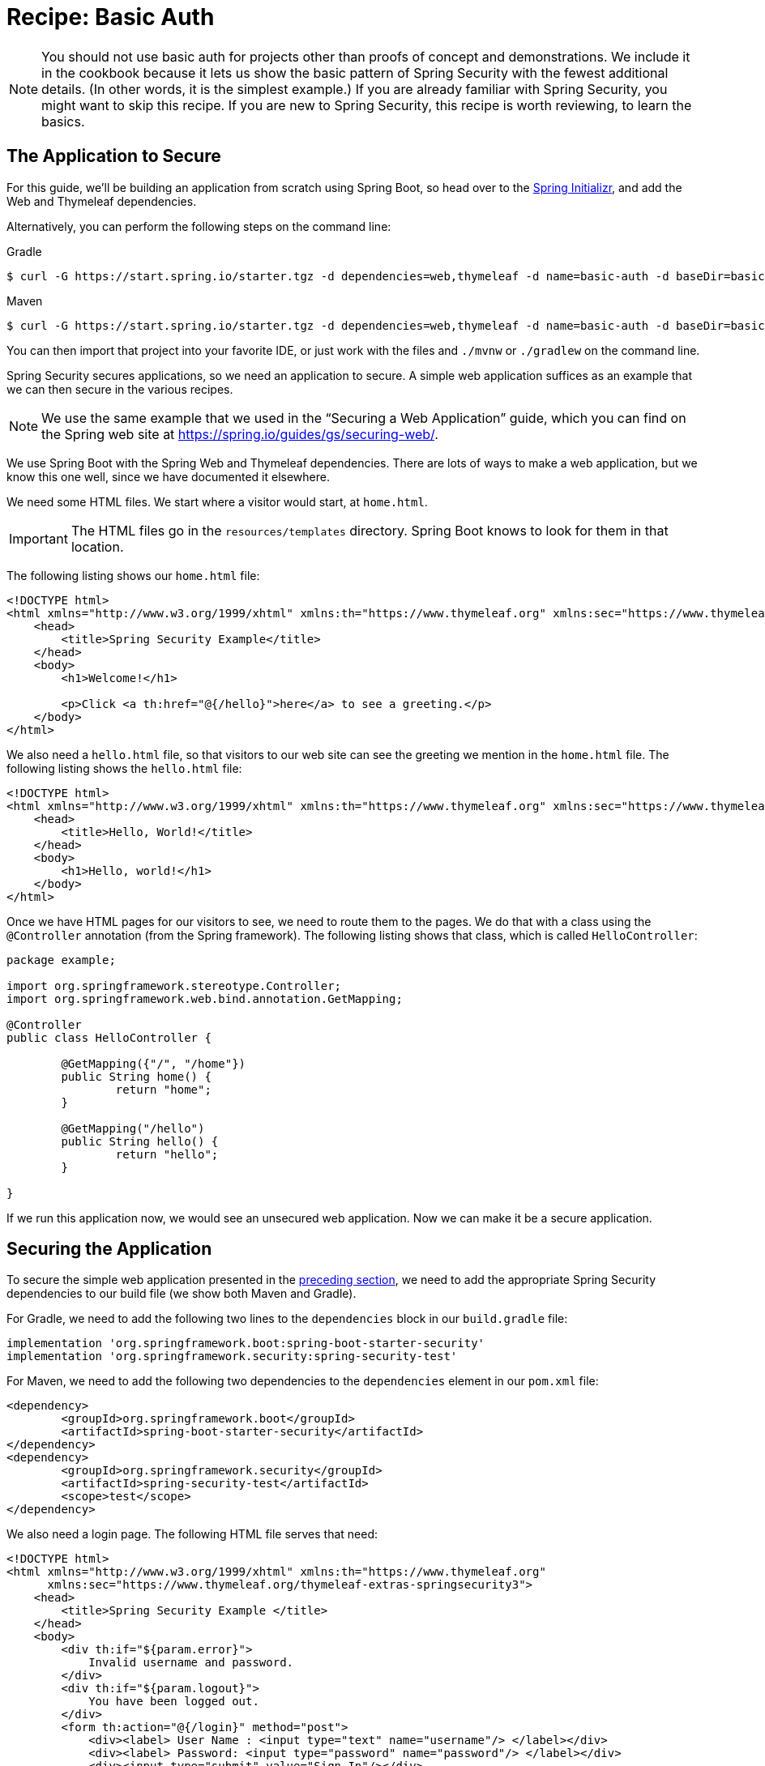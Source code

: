 [[recipe-basic-auth]]
= Recipe: Basic Auth

NOTE: You should not use basic auth for projects other than proofs of concept and demonstrations.
We include it in the cookbook because it lets us show the basic pattern of Spring Security with the fewest additional details.
(In other words, it is the simplest example.)
If you are already familiar with Spring Security, you might want to skip this recipe.
If you are new to Spring Security, this recipe is worth reviewing, to learn the basics.

[[security-cookbook-the-web-application]]
== The Application to Secure

For this guide, we'll be building an application from scratch using Spring Boot, so head over to the https://start.spring.io[Spring Initializr], and add the Web and Thymeleaf dependencies.

Alternatively, you can perform the following steps on the command line:

====
.Gradle
[source,shell]
----
$ curl -G https://start.spring.io/starter.tgz -d dependencies=web,thymeleaf -d name=basic-auth -d baseDir=basic-auth -d type=gradle-project | tar -xzvf -
----

.Maven
[source,shell]
----
$ curl -G https://start.spring.io/starter.tgz -d dependencies=web,thymeleaf -d name=basic-auth -d baseDir=basic-auth -d type=maven-project | tar -xzvf -
----
====

You can then import that project into your favorite IDE, or just work with the files and `./mvnw` or `./gradlew` on the command line.

Spring Security secures applications, so we need an application to secure.
A simple web application suffices as an example that we can then secure in the various recipes.

NOTE: We use the same example that we used in the "`Securing a Web Application`" guide, which you can find on the Spring web site at https://spring.io/guides/gs/securing-web/[https://spring.io/guides/gs/securing-web/].

We use Spring Boot with the Spring Web and Thymeleaf dependencies.
There are lots of ways to make a web application, but we know this one well, since we have documented it elsewhere.

We need some HTML files.
We start where a visitor would start, at `home.html`.

IMPORTANT: The HTML files go in the `resources/templates` directory.
Spring Boot knows to look for them in that location.

The following listing shows our `home.html` file:

====
[source,html]
----
<!DOCTYPE html>
<html xmlns="http://www.w3.org/1999/xhtml" xmlns:th="https://www.thymeleaf.org" xmlns:sec="https://www.thymeleaf.org/thymeleaf-extras-springsecurity5">
    <head>
        <title>Spring Security Example</title>
    </head>
    <body>
        <h1>Welcome!</h1>

        <p>Click <a th:href="@{/hello}">here</a> to see a greeting.</p>
    </body>
</html>
----
====

We also need a `hello.html` file, so that visitors to our web site can see the greeting we mention in the `home.html` file.
The following listing shows the `hello.html` file:

====
[source,html]
----
<!DOCTYPE html>
<html xmlns="http://www.w3.org/1999/xhtml" xmlns:th="https://www.thymeleaf.org" xmlns:sec="https://www.thymeleaf.org/thymeleaf-extras-springsecurity5">
    <head>
        <title>Hello, World!</title>
    </head>
    <body>
        <h1>Hello, world!</h1>
    </body>
</html>
----
====

Once we have HTML pages for our visitors to see, we need to route them to the pages.
We do that with a class using the `@Controller` annotation (from the Spring framework).
The following listing shows that class, which is called `HelloController`:

====
[source,java]
----
package example;

import org.springframework.stereotype.Controller;
import org.springframework.web.bind.annotation.GetMapping;

@Controller
public class HelloController {

	@GetMapping({"/", "/home"})
	public String home() {
		return "home";
	}

	@GetMapping("/hello")
	public String hello() {
		return "hello";
	}

}
----
====

If we run this application now, we would see an unsecured web application.
Now we can make it be a secure application.

== Securing the Application

To secure the simple web application presented in the <<security-cookbook-the-web-application,preceding section>>, we need to add the appropriate Spring Security dependencies to our build file (we show both Maven and Gradle).

For Gradle, we need to add the following two lines to the `dependencies` block in our `build.gradle` file:

====
[source,java]
----
implementation 'org.springframework.boot:spring-boot-starter-security'
implementation 'org.springframework.security:spring-security-test'
----
====

For Maven, we need to add the following two dependencies to the `dependencies` element in our `pom.xml` file:

====
[source,xml]
----
<dependency>
	<groupId>org.springframework.boot</groupId>
	<artifactId>spring-boot-starter-security</artifactId>
</dependency>
<dependency>
	<groupId>org.springframework.security</groupId>
	<artifactId>spring-security-test</artifactId>
	<scope>test</scope>
</dependency>
----
====

We also need a login page. The following HTML file serves that need:

====
[source,html]
----
<!DOCTYPE html>
<html xmlns="http://www.w3.org/1999/xhtml" xmlns:th="https://www.thymeleaf.org"
      xmlns:sec="https://www.thymeleaf.org/thymeleaf-extras-springsecurity3">
    <head>
        <title>Spring Security Example </title>
    </head>
    <body>
        <div th:if="${param.error}">
            Invalid username and password.
        </div>
        <div th:if="${param.logout}">
            You have been logged out.
        </div>
        <form th:action="@{/login}" method="post">
            <div><label> User Name : <input type="text" name="username"/> </label></div>
            <div><label> Password: <input type="password" name="password"/> </label></div>
            <div><input type="submit" value="Sign In"/></div>
        </form>
    </body>
</html>
----
====

We also need to add another class to our application, as the following listing shows:

====
[source,java]
----
package example;

import org.springframework.stereotype.Controller;
import org.springframework.web.bind.annotation.GetMapping;

@Controller
public class LoginController {  // <1>

	@GetMapping("/login")
	public String login() {
		return "login";
	}

}
----
<1> We need to add this class to make the `/login` path work.
====

We also need a class to configure security for our web application.
The following listing shows that class (called `SecurityConfiguration`):

====
[source,java]
----
package example;

import org.springframework.context.annotation.Bean;
import org.springframework.security.config.annotation.web.builders.HttpSecurity;
import org.springframework.security.config.annotation.web.configuration.EnableWebSecurity;
import org.springframework.security.config.annotation.web.configurers.LogoutConfigurer;
import org.springframework.security.core.userdetails.User;
import org.springframework.security.core.userdetails.UserDetails;
import org.springframework.security.core.userdetails.UserDetailsService;
import org.springframework.security.provisioning.InMemoryUserDetailsManager;
import org.springframework.security.web.SecurityFilterChain;

@EnableWebSecurity
public class SecurityConfiguration {

	@Bean
	public SecurityFilterChain securityFilterChain(HttpSecurity http) throws Exception {
		// @formatter:off
		http
			.authorizeHttpRequests((authorize) -> authorize     // <1>
				.mvcMatchers("/", "/home").permitAll()          // <2>
				.anyRequest().authenticated()                   // <3>
			)
			.formLogin((formLogin) -> formLogin                 // <4>
				.loginPage("/login")                            // <5>
				.permitAll()
			)
			.logout(LogoutConfigurer::permitAll);               // <6>
		// @formatter:on

		return http.build();
	}

	@Bean
	public UserDetailsService userDetailsService() {
		// @formatter:off
		UserDetails userDetails =                               // <7>
			User.withDefaultPasswordEncoder()                   // <8>
				.username("user")                               // <9>
				.password("password")                           // <10>
				.roles("USER")                                  // <11>
				.build();                                       // <12>
		// @formatter:on

		return new InMemoryUserDetailsManager(userDetails);
	}

}
----
<1> Turn on security by authorizing request.
<2> Let anyone see the default and `home` paths.
<3> Require that any request be authenticated. (This is where we apply security.)
<4> Allow a login form.
<5> Allow that form from the `/login` path.
<6> Let anyone see the logout success page.
<7> Define a user object.
<8> Encode the password in memory (used only for demonstration purposes, this is not to be used in production)
<9> The user's user name is `user`.
<10> The user's password is `password`.
<11> The user's role is `USER`.
<12> Build the user object.
====

WARNING: _NEVER_ put user names and passwords in code for a real application.
It is tolerable for demonstrations and samples, but it is very poor practice for real applications.

The `SecurityConfiguration` class has two key parts: A `configure` method (which overrides the `configure` method in `WebSecurityConfigurerAdapter`) and a `UserDetailsService` bean.
The `configure` method has a chain of methods that define the security for the paths in our application.
In essence, the preceding configuration says, "`Let anyone see the login and logout pages, as well as the home page. Make everyone authenticate (log in) to see anything else.`"
We also define the one and only user who can view our web application.
Normally, we would get user details from a database or an LDAP or OAuth server (or from some other source - many options exist).
We created this simple arrangement to show the basic outline of what happens.
